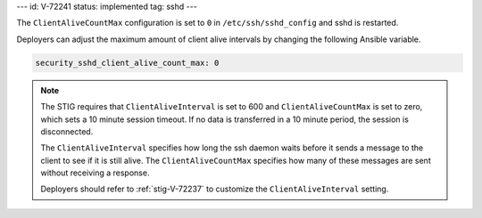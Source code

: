---
id: V-72241
status: implemented
tag: sshd
---

The ``ClientAliveCountMax`` configuration is set to ``0`` in
``/etc/ssh/sshd_config`` and sshd is restarted.

Deployers can adjust the maximum amount of client alive intervals by changing
the following Ansible variable.

.. code-block:: yaml

    security_sshd_client_alive_count_max: 0

.. note::

    The STIG requires that ``ClientAliveInterval`` is set to 600 and
    ``ClientAliveCountMax`` is set to zero, which sets a 10 minute session
    timeout. If no data is transferred in a 10 minute period, the session is
    disconnected.

    The ``ClientAliveInterval`` specifies how long the ssh daemon waits
    before it sends a message to the client to see if it is still alive. The
    ``ClientAliveCountMax`` specifies how many of these messages are sent
    without receiving a response.

    Deployers should refer to :ref:`stig-V-72237` to customize the
    ``ClientAliveInterval`` setting.
